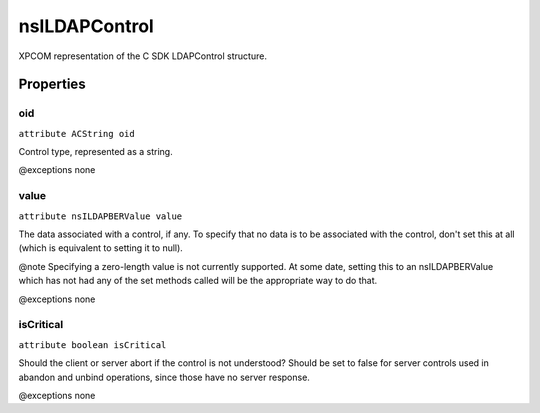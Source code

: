 ==============
nsILDAPControl
==============

XPCOM representation of the C SDK LDAPControl structure.

Properties
==========

oid
---

``attribute ACString oid``

Control type, represented as a string.

@exceptions   none

value
-----

``attribute nsILDAPBERValue value``

The data associated with a control, if any.  To specify that no data
is to be associated with the control, don't set this at all (which
is equivalent to setting it to null).

@note Specifying a zero-length value is not currently supported.  At some
date, setting this to an nsILDAPBERValue which has not had any of the
set methods called will be the appropriate way to do that.

@exceptions   none

isCritical
----------

``attribute boolean isCritical``

Should the client or server abort if the control is not understood?
Should be set to false for server controls used in abandon and unbind
operations, since those have no server response.

@exceptions   none
